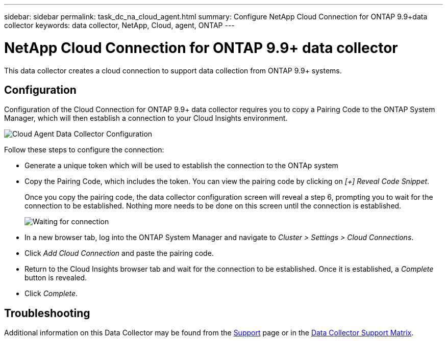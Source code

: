 ---
sidebar: sidebar
permalink: task_dc_na_cloud_agent.html
summary: Configure NetApp Cloud Connection for ONTAP 9.9+data collector
keywords: data collector, NetApp, Cloud, agent, ONTAP
---

= NetApp Cloud Connection for ONTAP 9.9+ data collector

:toc: macro
:hardbreaks:
:toclevels: 2
:nofooter:
:icons: font
:linkattrs:
:imagesdir: ./media/


[.lead]

This data collector creates a cloud connection to support data collection from ONTAP 9.9+ systems. 


== Configuration

Configuration of the Cloud Connection for ONTAP 9.9+ data collector requires you to copy a Pairing Code to the ONTAP System Manager, which will then establish a connection to your Cloud Insights environment. 

image:Cloud_Agent_DC.png[Cloud Agent Data Collector Configuration]

Follow these steps to configure the connection:

* Generate a unique token which will be used to establish the connection to the ONTAp system

* Copy the Pairing Code, which includes the token. You can view the pairing code by clicking on _[+] Reveal Code Snippet_.
+
Once you copy the pairing code, the data collector configuration screen will reveal a step 6, prompting you to wait for the connection to be established. Nothing more needs to be done on this screen until the connection is established.
+
image:Cloud_Agent_Step_Waiting.png[Waiting for connection]

* In a new browser tab, log into the ONTAP System Manager and navigate to _Cluster > Settings > Cloud Connections_.

* Click _Add Cloud Connection_ and paste the pairing code.

* Return to the Cloud Insights browser tab and wait for the connection to be established. Once it is established, a _Complete_ button is revealed.

* Click _Complete_.

           
== Troubleshooting

Additional information on this Data Collector may be found from the link:concept_requesting_support.html[Support] page or in the link:https://docs.netapp.com/us-en/cloudinsights/CloudInsightsDataCollectorSupportMatrix.pdf[Data Collector Support Matrix].

